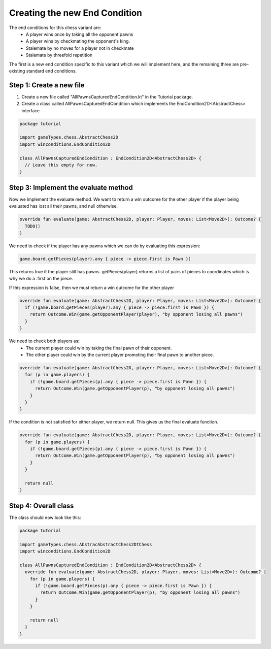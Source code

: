 **********************************
Creating the new End Condition
**********************************

The end conditions for this chess variant are:
  - A player wins once by taking all the opponent pawns
  - A player wins by checkmating the opponent's king.
  - Stalemate by no moves for a player not in checkmate
  - Stalemate by threefold repetition

The first is a new end condition specific to this variant which we will implement here, and the remaining three are pre-existing standard end conditions.

Step 1: Create a new file
----------------------------
1. Create a new file called "AllPawnsCapturedEndCondition.kt" in the Tutorial package.
2. Create a class called AllPawnsCapturedEndCondition which implements the EndCondition2D<AbstractChess> interface

.. code-block:: kotlin 

  package tutorial

  import gameTypes.chess.AbstractChess2D
  import winconditions.EndCondition2D

  class AllPawnsCapturedEndCondition : EndCondition2D<AbstractChess2D> {
    // Leave this empty for now.
  }

Step 3: Implement the evaluate method
----------------------------------------
Now we implement the evaluate method. We want to return a win outcome for the other player if the player being evaluated has lost all their pawns, and null otherwise.

.. code-block:: kotlin

  override fun evaluate(game: AbstractChess2D, player: Player, moves: List<Move2D>): Outcome? {
    TODO()
  }

We need to check if the player has any pawns which we can do by evaluating this expression:

.. code-block:: kotlin

  game.board.getPieces(player).any { piece -> piece.first is Pawn })

This returns true if the player still has pawns. getPieces(player) returns a list of pairs of pieces to coordinates which is why we do a .first on the piece. 

If this expression is false, then we must return a win outcome for the other player

.. code-block:: kotlin

  override fun evaluate(game: AbstractChess2D, player: Player, moves: List<Move2D>): Outcome? {
    if (!game.board.getPieces(player).any { piece -> piece.first is Pawn }) {
      return Outcome.Win(game.getOpponentPlayer(player), "by opponent losing all pawns")
    }
  }

We need to check both players as:
  - The current player could win by taking the final pawn of their opponent.
  - The other player could win by the current player promoting their final pawn to another piece.

.. code-block:: kotlin

  override fun evaluate(game: AbstractChess2D, player: Player, moves: List<Move2D>): Outcome? {
    for (p in game.players) {
      if (!game.board.getPieces(p).any { piece -> piece.first is Pawn }) {
        return Outcome.Win(game.getOpponentPlayer(p), "by opponent losing all pawns")
      }
    }
  }

If the condition is not satisfied for either player, we return null. This gives us the final evaluate function. 

.. code-block:: kotlin

  override fun evaluate(game: AbstractChess2D, player: Player, moves: List<Move2D>): Outcome? {
    for (p in game.players) {
      if (!game.board.getPieces(p).any { piece -> piece.first is Pawn }) {
        return Outcome.Win(game.getOpponentPlayer(p), "by opponent losing all pawns")
      }
    }

    return null
  }

Step 4: Overall class
----------------------
The class should now look like this:

.. code-block:: kotlin

  package tutorial

  import gameTypes.chess.AbstracAbstractChess2DtChess
  import winconditions.EndCondition2D

  class AllPawnsCapturedEndCondition : EndCondition2D<AbstractChess2D> {
    override fun evaluate(game: AbstractChess2D, player: Player, moves: List<Move2D>): Outcome? {
      for (p in game.players) {
        if (!game.board.getPieces(p).any { piece -> piece.first is Pawn }) {
          return Outcome.Win(game.getOpponentPlayer(p), "by opponent losing all pawns")
        }
      }

      return null
    }
  }
